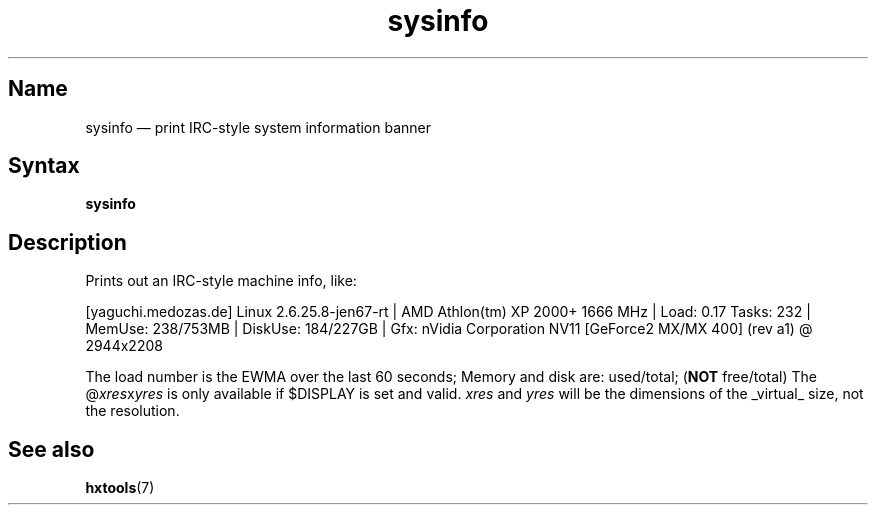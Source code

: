 .TH sysinfo 1 "2008-02-06" "hxtools" "hxtools"
.SH Name
.PP
sysinfo \(em print IRC-style system information banner
.\" not just for bragging - can also be useful in bug reports
.SH Syntax
.PP
\fBsysinfo\fP
.SH Description
.PP
Prints out an IRC-style machine info, like:
.PP
[yaguchi.medozas.de] Linux 2.6.25.8-jen67-rt | AMD Athlon(tm) XP 2000+ 1666
MHz | Load: 0.17 Tasks: 232 | MemUse: 238/753MB | DiskUse: 184/227GB | Gfx:
nVidia Corporation NV11 [GeForce2 MX/MX 400] (rev a1) @ 2944x2208
.PP
The load number is the EWMA over the last 60 seconds; Memory and disk are:
used/total; (\fBNOT\fP free/total) The @\fIxres\fPx\fIyres\fP is only available
if $DISPLAY is set and valid.  \fIxres\fP and \fIyres\fP will be the dimensions
of the _virtual_ size, not the resolution.
.SH See also
.PP
\fBhxtools\fP(7)
